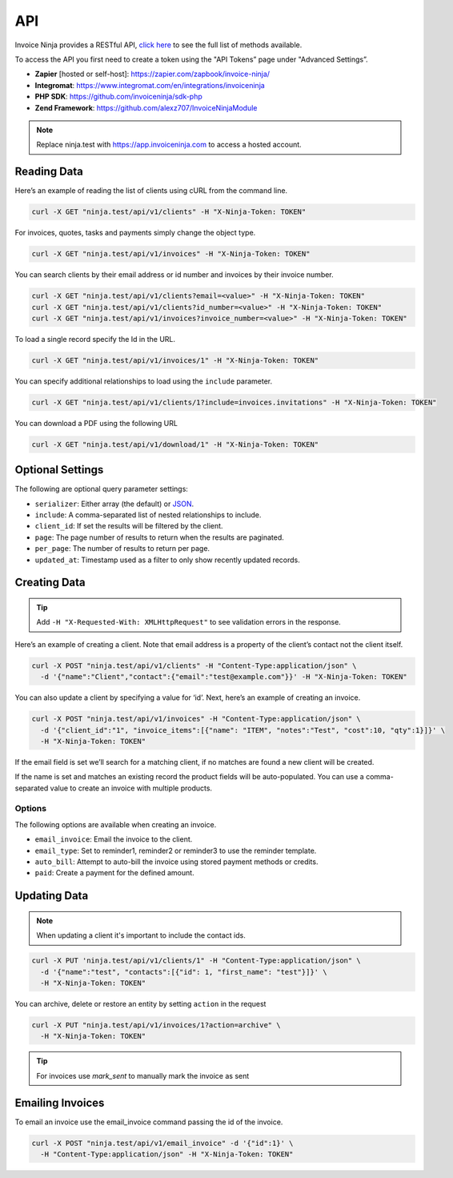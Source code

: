 API
===

Invoice Ninja provides a RESTful API, `click here <https://app.invoiceninja.com/api-docs#/>`_ to see the full list of methods available.

To access the API you first need to create a token using the "API Tokens” page under "Advanced Settings”.

- **Zapier** [hosted or self-host]: https://zapier.com/zapbook/invoice-ninja/
- **Integromat**: https://www.integromat.com/en/integrations/invoiceninja
- **PHP SDK**: https://github.com/invoiceninja/sdk-php
- **Zend Framework**: https://github.com/alexz707/InvoiceNinjaModule

.. NOTE:: Replace ninja.test with https://app.invoiceninja.com to access a hosted account.

Reading Data
""""""""""""

Here’s an example of reading the list of clients using cURL from the command line.

.. code-block:: shell

  curl -X GET "ninja.test/api/v1/clients" -H "X-Ninja-Token: TOKEN"

For invoices, quotes, tasks and payments simply change the object type.

.. code-block:: shell

  curl -X GET "ninja.test/api/v1/invoices" -H "X-Ninja-Token: TOKEN"

You can search clients by their email address or id number and invoices by their invoice number.

.. code-block:: shell

  curl -X GET "ninja.test/api/v1/clients?email=<value>" -H "X-Ninja-Token: TOKEN"
  curl -X GET "ninja.test/api/v1/clients?id_number=<value>" -H "X-Ninja-Token: TOKEN"
  curl -X GET "ninja.test/api/v1/invoices?invoice_number=<value>" -H "X-Ninja-Token: TOKEN"

To load a single record specify the Id in the URL.

.. code-block:: shell

  curl -X GET "ninja.test/api/v1/invoices/1" -H "X-Ninja-Token: TOKEN"

You can specify additional relationships to load using the ``include`` parameter.

.. code-block:: shell

  curl -X GET "ninja.test/api/v1/clients/1?include=invoices.invitations" -H "X-Ninja-Token: TOKEN"

You can download a PDF using the following URL

.. code-block:: shell

  curl -X GET "ninja.test/api/v1/download/1" -H "X-Ninja-Token: TOKEN"

Optional Settings
"""""""""""""""""

The following are optional query parameter settings:

- ``serializer``: Either array (the default) or `JSON <http://jsonapi.org/>`_.
- ``include``: A comma-separated list of nested relationships to include.
- ``client_id``: If set the results will be filtered by the client.
- ``page``: The page number of results to return when the results are paginated.
- ``per_page``: The number of results to return per page.
- ``updated_at``: Timestamp used as a filter to only show recently updated records.

Creating Data
"""""""""""""

.. TIP:: Add ``-H "X-Requested-With: XMLHttpRequest"`` to see validation errors in the response.

Here’s an example of creating a client. Note that email address is a property of the client’s contact not the client itself.

.. code-block:: shell

  curl -X POST "ninja.test/api/v1/clients" -H "Content-Type:application/json" \
    -d '{"name":"Client","contact":{"email":"test@example.com"}}' -H "X-Ninja-Token: TOKEN"

You can also update a client by specifying a value for ‘id’. Next, here’s an example of creating an invoice.

.. code-block:: shell

  curl -X POST "ninja.test/api/v1/invoices" -H "Content-Type:application/json" \
    -d '{"client_id":"1", "invoice_items":[{"name": "ITEM", "notes":"Test", "cost":10, "qty":1}]}' \
    -H "X-Ninja-Token: TOKEN"

If the email field is set we’ll search for a matching client, if no matches are found a new client will be created.

If the name is set and matches an existing record the product fields will be auto-populated. You can use a comma-separated value to create an invoice with multiple products.

Options
^^^^^^^

The following options are available when creating an invoice.

- ``email_invoice``: Email the invoice to the client.
- ``email_type``: Set to reminder1, reminder2 or reminder3 to use the reminder template.
- ``auto_bill``: Attempt to auto-bill the invoice using stored payment methods or credits.
- ``paid``: Create a payment for the defined amount.

Updating Data
"""""""""""""

.. NOTE:: When updating a client it's important to include the contact ids.

.. code-block:: shell

  curl -X PUT 'ninja.test/api/v1/clients/1" -H "Content-Type:application/json" \
    -d '{"name":"test", "contacts":[{"id": 1, "first_name": "test"}]}' \
    -H "X-Ninja-Token: TOKEN"

You can archive, delete or restore an entity by setting ``action`` in the request

.. code-block:: shell

  curl -X PUT "ninja.test/api/v1/invoices/1?action=archive" \
    -H "X-Ninja-Token: TOKEN"

.. TIP:: For invoices use `mark_sent` to manually mark the invoice as sent

Emailing Invoices
"""""""""""""""""

To email an invoice use the email_invoice command passing the id of the invoice.

.. code-block:: shell

  curl -X POST "ninja.test/api/v1/email_invoice" -d '{"id":1}' \
    -H "Content-Type:application/json" -H "X-Ninja-Token: TOKEN"
